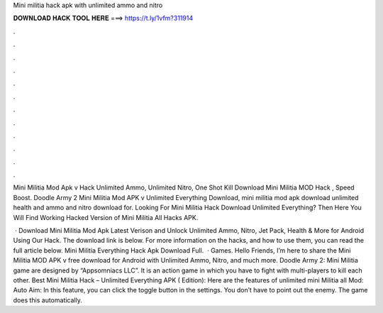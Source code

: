 Mini militia hack apk with unlimited ammo and nitro



𝐃𝐎𝐖𝐍𝐋𝐎𝐀𝐃 𝐇𝐀𝐂𝐊 𝐓𝐎𝐎𝐋 𝐇𝐄𝐑𝐄 ===> https://t.ly/1vfm?311914



.



.



.



.



.



.



.



.



.



.



.



.

Mini Militia Mod Apk v Hack Unlimited Ammo, Unlimited Nitro, One Shot Kill Download Mini Militia MOD Hack , Speed Boost. Doodle Army 2 Mini Militia Mod APK v Unlimited Everything Download, mini militia mod apk download unlimited health and ammo and nitro download for. Looking For Mini Militia Hack Download Unlimited Everything? Then Here You Will Find Working Hacked Version of Mini Militia All Hacks APK.

 · Download Mini Militia Mod Apk Latest Verison and Unlock Unlimited Ammo, Nitro, Jet Pack, Health & More for Android Using Our Hack. The download link is below. For more information on the hacks, and how to use them, you can read the full article below. Mini Militia Everything Hack Apk Download Full.  · Games. Hello Friends, I’m here to share the Mini Militia MOD APK v free download for Android with Unlimited Ammo, Nitro, and much more. Doodle Army 2: Mini Militia game are designed by “Appsomniacs LLC”. It is an action game in which you have to fight with multi-players to kill each other. Best Mini Militia Hack – Unlimited Everything APK ( Edition): Here are the features of unlimited mini Militia all Mod: Auto Aim: In this feature, you can click the toggle button in the settings. You don’t have to point out the enemy. The game does this automatically.
